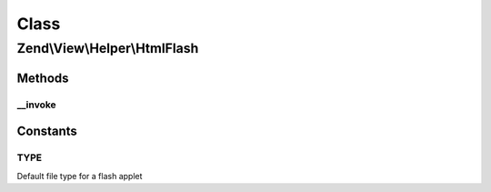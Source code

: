 .. View/Helper/HtmlFlash.php generated using docpx on 01/30/13 03:02pm


Class
*****

Zend\\View\\Helper\\HtmlFlash
=============================

Methods
-------

__invoke
++++++++

.. function:: __invoke()


    Output a flash movie object tag

    :param string: The flash file
    :param array: Attribs for the object tag
    :param array: Params for in the object tag
    :param string: Alternative content

    :rtype: string 





Constants
---------

TYPE
++++

Default file type for a flash applet

